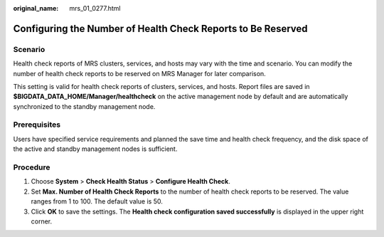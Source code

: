 :original_name: mrs_01_0277.html

.. _mrs_01_0277:

Configuring the Number of Health Check Reports to Be Reserved
=============================================================

Scenario
--------

Health check reports of MRS clusters, services, and hosts may vary with the time and scenario. You can modify the number of health check reports to be reserved on MRS Manager for later comparison.

This setting is valid for health check reports of clusters, services, and hosts. Report files are saved in **$BIGDATA_DATA_HOME/Manager/healthcheck** on the active management node by default and are automatically synchronized to the standby management node.

Prerequisites
-------------

Users have specified service requirements and planned the save time and health check frequency, and the disk space of the active and standby management nodes is sufficient.

Procedure
---------

#. Choose **System** > **Check Health Status** > **Configure Health Check**.
#. Set **Max. Number of Health Check Reports** to the number of health check reports to be reserved. The value ranges from 1 to 100. The default value is 50.
#. Click **OK** to save the settings. The **Health check configuration saved successfully** is displayed in the upper right corner.

